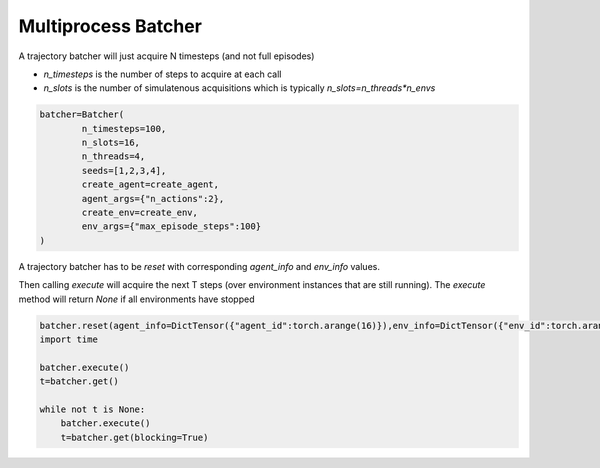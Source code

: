 Multiprocess Batcher
====================

A trajectory batcher will just acquire N timesteps (and not full episodes)

* `n_timesteps` is the number of steps to acquire at each call
* `n_slots` is the number of simulatenous acquisitions which is typically `n_slots=n_threads*n_envs`

.. code-block:: python

    batcher=Batcher(
            n_timesteps=100,
            n_slots=16,
            n_threads=4,
            seeds=[1,2,3,4],
            create_agent=create_agent,
            agent_args={"n_actions":2},
            create_env=create_env,
            env_args={"max_episode_steps":100}
    )

A trajectory batcher has to be `reset` with corresponding `agent_info` and `env_info` values.

Then calling `execute` will acquire the next T steps (over environment instances that are still running).
The `execute` method will return `None` if all environments have stopped

.. code-block:: python

    batcher.reset(agent_info=DictTensor({"agent_id":torch.arange(16)}),env_info=DictTensor({"env_id":torch.arange(16)}))
    import time

    batcher.execute()
    t=batcher.get()

    while not t is None:
        batcher.execute()
        t=batcher.get(blocking=True)
